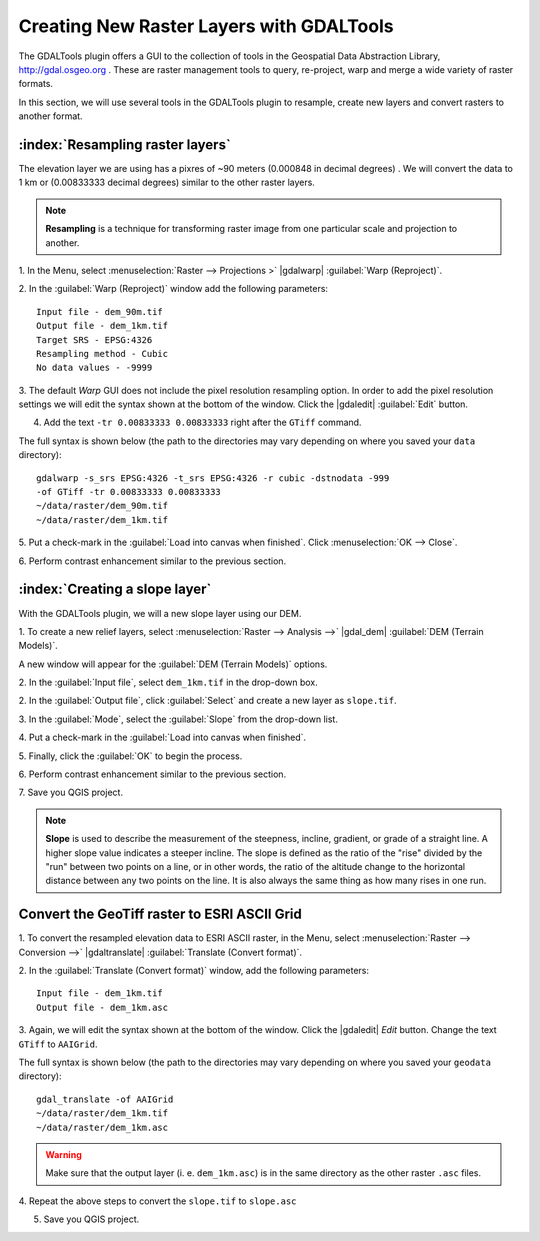 .. draft
.. add screenshots

============================================
Creating New Raster Layers with GDALTools
============================================

The GDALTools plugin offers a GUI to the collection of tools in the 
Geospatial Data Abstraction Library, http://gdal.osgeo.org . 
These are raster management tools to query, re-project, warp and merge a 
wide variety of raster formats. 

In this section, we will use several tools in the GDALTools plugin to 
resample, create new layers and convert rasters to another format. 

:index:`Resampling raster layers`
----------------------------------

The elevation layer we are using has a pixres of ~90 meters (0.000848 in 
decimal degrees) . We will convert the data to 1 km or (0.00833333 decimal 
degrees) similar to the other raster layers.

.. note::
   **Resampling** is a technique for transforming raster image from one particular 
   scale and projection to another. 

1. In the Menu, select :menuselection:`Raster --> Projections >` 
|gdalwarp| :guilabel:`Warp (Reproject)`.

.. image:: images/gdalwarp_window.png
   :align: center
   :width: 300 pt

2.  In the :guilabel:`Warp (Reproject)` window add the following 
parameters::

      Input file - dem_90m.tif
      Output file - dem_1km.tif 
      Target SRS - EPSG:4326
      Resampling method - Cubic
      No data values - -9999

.. image:: images/gdalwarp_options.png
   :align: center
   :width: 300 pt

3. The default `Warp` GUI does not include the pixel resolution resampling option.  
In order to add the pixel resolution settings we will edit the syntax shown at the 
bottom of the window.  Click the 
|gdaledit| :guilabel:`Edit` button.  

4.  Add the text ``-tr 0.00833333 0.00833333`` right after the ``GTiff`` command.

.. image:: images/gdalwarp_edit_syntax.png
   :align: center
   :width: 300 pt


The full syntax is shown below (the path to the directories may vary depending on 
where you saved your ``data`` directory)::

      gdalwarp -s_srs EPSG:4326 -t_srs EPSG:4326 -r cubic -dstnodata -999 
      -of GTiff -tr 0.00833333 0.00833333 
      ~/data/raster/dem_90m.tif 
      ~/data/raster/dem_1km.tif
    
5.  Put a check-mark in the 
:guilabel:`Load into canvas when finished`.  
Click :menuselection:`OK --> Close`.

6.  Perform contrast enhancement 
similar to the previous section.

.. image:: images/elevation_resample.png
   :align: center
   :width: 300 pt

:index:`Creating a slope layer`
----------------------------------

With the GDALTools plugin, we will a new slope layer using our DEM.

1. To create a new relief layers, select 
:menuselection:`Raster --> Analysis -->` 
|gdal_dem| :guilabel:`DEM (Terrain Models)`.  

A new window will appear for the 
:guilabel:`DEM (Terrain Models)` options.

.. image:: images/gdaltools_dem.png
   :align: center
   :width: 300 pt 

2. In the :guilabel:`Input file`, select ``dem_1km.tif`` in the 
drop-down box.

2. In the :guilabel:`Output file`, click :guilabel:`Select` and create 
a new layer as ``slope.tif``.

3. In the :guilabel:`Mode`, select the :guilabel:`Slope` from the 
drop-down list.

.. clarify whether we use slope as percent or degrees.

4. Put a check-mark in the 
:guilabel:`Load into canvas when finished`.  

.. image:: images/gdaltools_dem_slope.png
   :align: center
   :width: 300 pt 

5. Finally, click the :guilabel:`OK` to 
begin the process.

.. image:: images/slope.png
   :align: center
   :width: 300 pt 

6.  Perform contrast enhancement 
similar to the previous section.

7.  Save you QGIS 
project.

.. note::
   **Slope** is used to describe the measurement of the steepness, incline, 
   gradient, or grade of a straight line. A higher slope value indicates a 
   steeper incline. The slope is defined as the ratio of the "rise" divided 
   by the "run" between two points on a line, or in other words, the ratio 
   of the altitude change to the horizontal distance between any two points 
   on the line. It is also always the same thing as how many rises in one run.
 
Convert the GeoTiff raster to ESRI ASCII Grid 
-------------------------------------------------------

1. To convert the resampled elevation data to ESRI ASCII raster, in the Menu, 
select :menuselection:`Raster --> Conversion -->` 
|gdaltranslate| :guilabel:`Translate (Convert format)`.

.. image:: images/gdaltranslate_window.png
   :align: center
   :width: 300 pt

2. In the :guilabel:`Translate (Convert format)` window, add the following 
parameters::

      Input file - dem_1km.tif
      Output file - dem_1km.asc

.. image:: images/gdaltranslate_options.png
   :align: center
   :width: 300 pt

3. Again, we will edit the syntax shown at the bottom of the window.  Click 
the |gdaledit| `Edit` button. Change the text ``GTiff`` to ``AAIGrid``.

.. image:: images/gdaltranslate_edit_syntax.png
   :align: center
   :width: 300 pt

The full syntax is shown below (the path to the directories may vary depending on 
where you saved your ``geodata`` directory)::

      gdal_translate -of AAIGrid 
      ~/data/raster/dem_1km.tif 
      ~/data/raster/dem_1km.asc

.. Warning::
    Make sure that the output layer (i. e. ``dem_1km.asc``) is in the same 
    directory as the other raster ``.asc`` files.

4.  Repeat the above steps to convert the ``slope.tif``
to ``slope.asc``

5.  Save you QGIS project.

.. raw:: latex
   
   \pagebreak[4]
